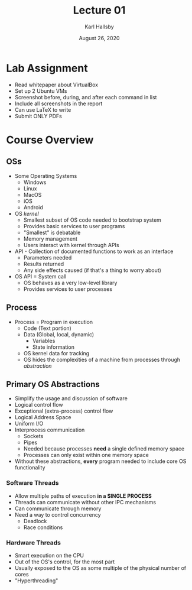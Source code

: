 #+TITLE: Lecture 01
#+AUTHOR: Karl Hallsby
#+DATE: August 26, 2020

* Lab Assignment
  * Read whitepaper about VirtualBox
  * Set up 2 Ubuntu VMs
  * Screenshot before, during, and after each command in list
  * Include all screenshots in the report
  * Can use LaTeX to write
  * Submit ONLY PDFs

* Course Overview
** OSs
   * Some Operating Systems
     - Windows
     - Linux
     - MacOS
     - iOS
     - Android
   * OS /kernel/
     - Smallest subset of OS code needed to bootstrap system
     - Provides basic services to user programs
     - "Smallest" is debatable
     - Memory management
     - Users interact with kernel through APIs
   * API - Collection of documented functions to work as an interface
     - Parameters needed
     - Results returned
     - Any side effects caused (if that's a thing to worry about)
   * OS API = System call
     - OS behaves as a very low-level library
     - Provides services to user processes
** Process
   * Process = Program in execution
     - Code (Text portion)
     - Data (Global, local, dynamic)
       + Variables
       + State information
     - OS kernel data for tracking
     - OS hides the complexities of a machine from processes through /abstraction/

** Primary OS Abstractions
   * Simplify the usage and discussion of software
   * Logical control flow
   * Exceptional (extra-process) control flow
   * Logical Address Space
   * Uniform I/O
   * Interprocess communication
     - Sockets
     - Pipes
     - Needed because processes *need* a single defined memory space
     - Processes can only exist within one memory space
   * Without these abstractions, *every* program needed to include core OS functionality

*** Software Threads
    * Allow multiple paths of execution *in a SINGLE PROCESS*
    * Threads can communicate without other IPC mechanisms
    * Can communicate through memory
    * Need a way to control concurrency
      - Deadlock
      - Race conditions

*** Hardware Threads
    * Smart execution on the CPU
    * Out of the OS's control, for the most part
    * Usually exposed to the OS as some multiple of the physical number of cores
    * "Hyperthreading"
